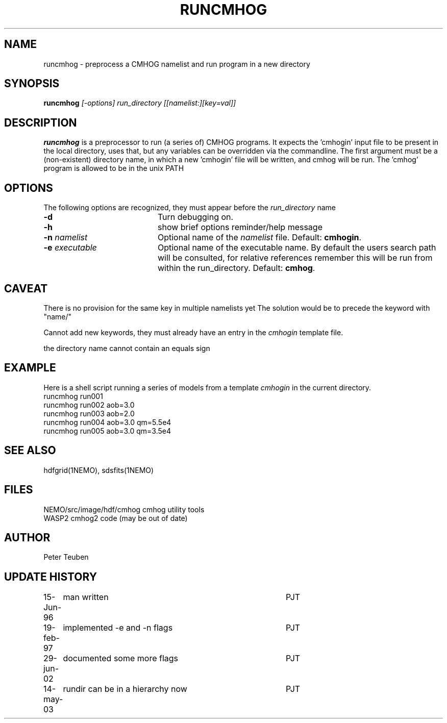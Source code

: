 .TH RUNCMHOG 1NEMO "14 May 2003"
.SH NAME
runcmhog \- preprocess a CMHOG namelist and run program in a new directory
.SH SYNOPSIS
\fBruncmhog\fP \fI[-options]\fP \fIrun_directory\fP \fI[[namelist:][key=val]]\fP
.SH DESCRIPTION
\fBruncmhog\fP is a preprocessor to run (a series of) CMHOG programs.
It expects the 'cmhogin' input file to be present in the local
directory, uses that, but any variables can be overridden via
the commandline. 
The first argument must be a (non-existent) directory name, in
which a new 'cmhogin' file will be written, and cmhog will be 
run. The 'cmhog' program is allowed to be in the unix PATH
.SH OPTIONS
The following options are recognized, they must appear before
the \fIrun_directory\fP name
.TP 20
\fB-d\fP
Turn debugging on.
.TP 
\fB-h\fP
show brief options reminder/help message
.TP 
\fB-n\fP \fInamelist\fP
Optional name of the \fInamelist\fP file.
Default: \fBcmhogin\fP.
.TP
\fB-e\fP \fIexecutable\fP
Optional name of the executable name. By default the users search path will
be consulted, for relative references remember this will be run
from within the run_directory.
Default: \fBcmhog\fP.
.SH CAVEAT
There is no provision for the same key in multiple namelists yet
The solution would be to precede the keyword with "name/"
.PP
Cannot add new keywords, they must already have an entry in the
\fIcmhogin\fP template file.
.PP
the directory name cannot contain an equals sign
.SH EXAMPLE
Here is a shell script running a series of models from a template \fIcmhogin\fP
in the current directory.
.nf
    runcmhog run001
    runcmhog run002 aob=3.0
    runcmhog run003 aob=2.0
    runcmhog run004 aob=3.0 qm=5.5e4
    runcmhog run005 aob=3.0 qm=3.5e4
.fi
.SH SEE ALSO
hdfgrid(1NEMO), sdsfits(1NEMO)
.SH FILES
.nf
NEMO/src/image/hdf/cmhog      cmhog utility tools
WASP2                         cmhog2 code (may be out of date)
.fi
.SH AUTHOR
Peter Teuben
.SH UPDATE HISTORY
.nf
.ta +1.0i +4.0i
15-Jun-96	man written	PJT
19-feb-97	implemented -e and -n flags	PJT
29-jun-02	documented some more flags	PJT
14-may-03	rundir can be in a hierarchy now	PJT
.fi
